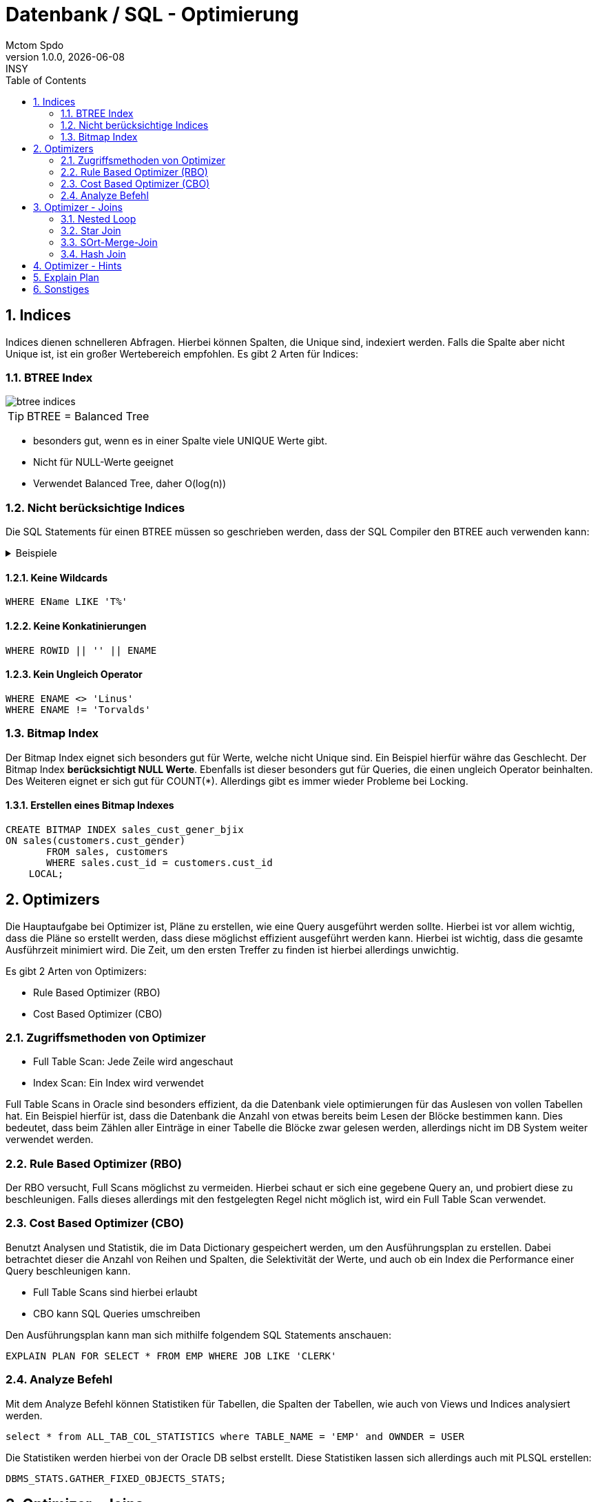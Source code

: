 = Datenbank / SQL - Optimierung
Mctom Spdo
1.0.0, {docdate}: INSY
ifndef::imagesdir[:imagesdir: ../../images/]
:icons: font
:sectnums:
:toc: left
:stylesheet: ../../css/dark.css

== Indices

Indices dienen schnelleren Abfragen.
Hierbei können Spalten, die Unique sind, indexiert werden.
Falls die Spalte aber nicht Unique ist, ist ein großer Wertebereich empfohlen.
Es gibt 2 Arten für Indices:

=== BTREE Index

image::btree-indices.png[]

TIP: BTREE = Balanced Tree

* besonders gut, wenn es in einer Spalte viele UNIQUE Werte gibt.
* Nicht für NULL-Werte geeignet
* Verwendet Balanced Tree, daher O(log(n))

=== Nicht berücksichtige Indices

Die SQL Statements für einen BTREE müssen so geschrieben werden, dass der SQL Compiler den BTREE auch verwenden kann:

.Beispiele
[%collapsible]
====

.Keine Berücksichtigung der BTREEs
[source,sql]
----
WHERE SAL <> 0
----

.Berücksichtigung des BTREEs
[source,sql]
----
WHERE SAL > 0
----

.Keine Berücksichtigung der BTREEs
[source,sql]
----
WHERE UPPER(EName) = 'JEFF'
----

.Berücksichtigung des BTREEs
[source,sql]
----
WHERE EName = 'jeff'
----

====

==== Keine Wildcards

[source,sql]
----
WHERE EName LIKE 'T%'
----

==== Keine Konkatinierungen

[source,sql]
----
WHERE ROWID || '' || ENAME
----

==== Kein Ungleich Operator

[source,sql]
----
WHERE ENAME <> 'Linus'
WHERE ENAME != 'Torvalds'
----

=== Bitmap Index

Der Bitmap Index eignet sich besonders gut für Werte, welche nicht Unique sind.
Ein Beispiel hierfür währe das Geschlecht.
Der Bitmap Index **berücksichtigt NULL Werte**.
Ebenfalls ist dieser besonders gut für Queries, die einen ungleich Operator beinhalten.
Des Weiteren eignet er sich gut für COUNT(*).
Allerdings gibt es immer wieder Probleme bei Locking.

==== Erstellen eines Bitmap Indexes

[source,sql]
----
CREATE BITMAP INDEX sales_cust_gener_bjix
ON sales(customers.cust_gender)
       FROM sales, customers
       WHERE sales.cust_id = customers.cust_id
    LOCAL;
----

== Optimizers

Die Hauptaufgabe bei Optimizer ist, Pläne zu erstellen, wie eine Query ausgeführt werden sollte.
Hierbei ist vor allem wichtig, dass die Pläne so erstellt werden, dass diese möglichst effizient ausgeführt werden kann.
Hierbei ist wichtig, dass die gesamte Ausführzeit minimiert wird.
Die Zeit, um den ersten Treffer zu finden ist hierbei allerdings unwichtig.

Es gibt 2 Arten von Optimizers:

* Rule Based Optimizer (RBO)
* Cost Based Optimizer (CBO)

=== Zugriffsmethoden von Optimizer

* Full Table Scan: Jede Zeile wird angeschaut
* Index Scan: Ein Index wird verwendet

Full Table Scans in Oracle sind besonders effizient, da die Datenbank viele optimierungen für das Auslesen von vollen Tabellen hat.
Ein Beispiel hierfür ist, dass die Datenbank die Anzahl von etwas bereits beim Lesen der Blöcke bestimmen kann.
Dies bedeutet, dass beim Zählen aller Einträge in einer Tabelle die Blöcke zwar gelesen werden, allerdings nicht im DB System weiter verwendet werden.

=== Rule Based Optimizer (RBO)

Der RBO versucht, Full Scans möglichst zu vermeiden.
Hierbei schaut er sich eine gegebene Query an, und probiert diese zu beschleunigen.
Falls dieses allerdings mit den festgelegten Regel nicht möglich ist, wird ein Full Table Scan verwendet.

=== Cost Based Optimizer (CBO)

Benutzt Analysen und Statistik, die im Data Dictionary gespeichert werden, um den Ausführungsplan zu erstellen.
Dabei betrachtet dieser die Anzahl von Reihen und Spalten, die Selektivität der Werte, und auch ob ein Index die Performance einer Query beschleunigen kann.

* Full Table Scans sind hierbei erlaubt
* CBO kann SQL Queries umschreiben

Den Ausführungsplan kann man sich mithilfe folgendem SQL Statements anschauen:

[source,sql]
----
EXPLAIN PLAN FOR SELECT * FROM EMP WHERE JOB LIKE 'CLERK'
----

=== Analyze Befehl

Mit dem Analyze Befehl können Statistiken für Tabellen, die Spalten der Tabellen, wie auch von Views und Indices analysiert werden.

[source,sql]
----
select * from ALL_TAB_COL_STATISTICS where TABLE_NAME = 'EMP' and OWNDER = USER
----

Die Statistiken werden hierbei von der Oracle DB selbst erstellt.
Diese Statistiken lassen sich allerdings auch mit PLSQL erstellen:

[source,oraclesqlplus]
----
DBMS_STATS.GATHER_FIXED_OBJECTS_STATS;
----

== Optimizer - Joins

Hierbei handelt es sich **NICHT** um Joins, die in den klassischen SQL Statements verwendet werden.
Es gibt hier mehrere Arten dieser Joins:

* Sort-Merge Joins
* Hash Joins
* Nested Loops
* Star Joins

=== Nested Loop

Der Nested Loop besteht aus zwei verschachtelten For-Schleifen.
Hierbei wird die innere Schleife nur einmal durchgeführt.
Dieser ist besonders praktisch, wenn es um kleine Datenmengen geht.

.SQL Plus Beispiel, wie sin solcher Nested Loop aussehen könnte
[source,sql]
----
BEGIN
    FOR outer_loop IN (SELECT deptno FROM dept)
    LOOP
        FOR inner_loop IN (SELECT empno FROM emp WHERE deptno = outer_loop.deptno)
        LOOP
            <..>
            RETURN;
        END LOOP inner_loop;
    END LOOP outer_loop;
END;
----

=== Star Join

* Wird vor allem bei Data-warehouse verwendet
* Eine große, zentrale Tabelle (Fact Table) wird mit mindestens 2 weiteren kleinen Tabellen gejoint

=== SOrt-Merge-Join

* Tabellen werden bereits beim Joinen Sortiert
* Where Klausen werden beim Full-Table Scan evaluiert
* Die kleinere Tabelle soll zuerst gelesen werden
* Diese sind für große Datenmengen gut geeignet

Ein Nachteil ist der Sortiervorgang während des Joins, welcher extra Zeit in Anspruch nehmen kann.

=== Hash Join

* gut für große Datenmengen geeignet
* schneller als Sort-Merge Joins
* wird nur von CBO unterstützt
* funktioniert nur auf Equi-Joins

Aus kleineren Tabellen wird eine Hashtable (Hashmap, Dictionary, Key-Value-Pair, ...)
in Memory gespeichert. Danach werden die Join-Columns mit den Werten der kleineren Tabelle verglichen.

== Optimizer - Hints

Hints sind Kommentare, die in einer Query eingebaut werden können.
Hiermit gibt man dem Optimizer vor, dass er sich an gewisse Regeln halten sollte, wie z.B. man möchte CBO oder RBO verwenden, welche Join-Strategie verwendet werden sollte, etc.
Der Optimizer muss diese Hinters allerdings **nicht** einhalten.
Diese dürfen auch einfach ignoriert werden.
Aus diesem Grund muss nach dem Ausführen einer Query überprüft werden, ob der Optimizer diese Hints ignoriert hat.

.Liste an Hints
image::optimizer-hints.png[]

== Explain Plan

Der Optimizer erstellt für jede Query einen Ausführplan.
Falls eine Query mehrere Male in kurzer Zeitabfolge ausgeführt wird, bleibt der Plan gleich.
Diesen Plan kann man sich mit folgenden SQL Statement anschauen:

[source,sql]
----
EXPLAIN PLAN FOR SELECT / UPDATE / DELETE / INSERT
----

Alle Pläne werden in der View ``V$ALL_SQL_PLAN`` gespeichert.

== Sonstiges

* nur 3-5 % der Queries müssen optimiert werden
* In Oracle gibt es weitere Tools, die CPU Zeit und Memory Verbrauch analysieren
* SQL-Statements ohne Joins oder mit einer kleinen Anzahl von Joins können auch langsamer sein


